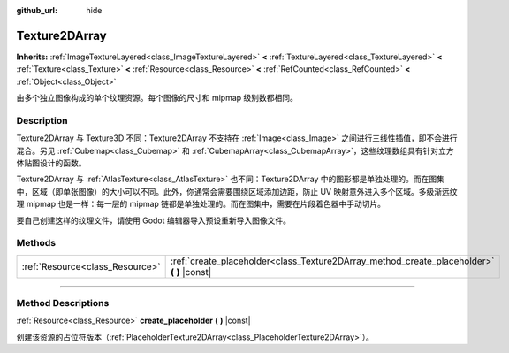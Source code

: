 :github_url: hide

.. DO NOT EDIT THIS FILE!!!
.. Generated automatically from Godot engine sources.
.. Generator: https://github.com/godotengine/godot/tree/master/doc/tools/make_rst.py.
.. XML source: https://github.com/godotengine/godot/tree/master/doc/classes/Texture2DArray.xml.

.. _class_Texture2DArray:

Texture2DArray
==============

**Inherits:** :ref:`ImageTextureLayered<class_ImageTextureLayered>` **<** :ref:`TextureLayered<class_TextureLayered>` **<** :ref:`Texture<class_Texture>` **<** :ref:`Resource<class_Resource>` **<** :ref:`RefCounted<class_RefCounted>` **<** :ref:`Object<class_Object>`

由多个独立图像构成的单个纹理资源。每个图像的尺寸和 mipmap 级别数都相同。

.. rst-class:: classref-introduction-group

Description
-----------

Texture2DArray 与 Texture3D 不同：Texture2DArray 不支持在 :ref:`Image<class_Image>` 之间进行三线性插值，即不会进行混合。另见 :ref:`Cubemap<class_Cubemap>` 和 :ref:`CubemapArray<class_CubemapArray>`\ ，这些纹理数组具有针对立方体贴图设计的函数。

Texture2DArray 与 :ref:`AtlasTexture<class_AtlasTexture>` 也不同：Texture2DArray 中的图形都是单独处理的。而在图集中，区域（即单张图像）的大小可以不同。此外，你通常会需要围绕区域添加边距，防止 UV 映射意外进入多个区域。多级渐远纹理 mipmap 也是一样：每一层的 mipmap 链都是单独处理的。而在图集中，需要在片段着色器中手动切片。

要自己创建这样的纹理文件，请使用 Godot 编辑器导入预设重新导入图像文件。

.. rst-class:: classref-reftable-group

Methods
-------

.. table::
   :widths: auto

   +---------------------------------+-----------------------------------------------------------------------------------------------+
   | :ref:`Resource<class_Resource>` | :ref:`create_placeholder<class_Texture2DArray_method_create_placeholder>` **(** **)** |const| |
   +---------------------------------+-----------------------------------------------------------------------------------------------+

.. rst-class:: classref-section-separator

----

.. rst-class:: classref-descriptions-group

Method Descriptions
-------------------

.. _class_Texture2DArray_method_create_placeholder:

.. rst-class:: classref-method

:ref:`Resource<class_Resource>` **create_placeholder** **(** **)** |const|

创建该资源的占位符版本（\ :ref:`PlaceholderTexture2DArray<class_PlaceholderTexture2DArray>`\ ）。

.. |virtual| replace:: :abbr:`virtual (This method should typically be overridden by the user to have any effect.)`
.. |const| replace:: :abbr:`const (This method has no side effects. It doesn't modify any of the instance's member variables.)`
.. |vararg| replace:: :abbr:`vararg (This method accepts any number of arguments after the ones described here.)`
.. |constructor| replace:: :abbr:`constructor (This method is used to construct a type.)`
.. |static| replace:: :abbr:`static (This method doesn't need an instance to be called, so it can be called directly using the class name.)`
.. |operator| replace:: :abbr:`operator (This method describes a valid operator to use with this type as left-hand operand.)`
.. |bitfield| replace:: :abbr:`BitField (This value is an integer composed as a bitmask of the following flags.)`
